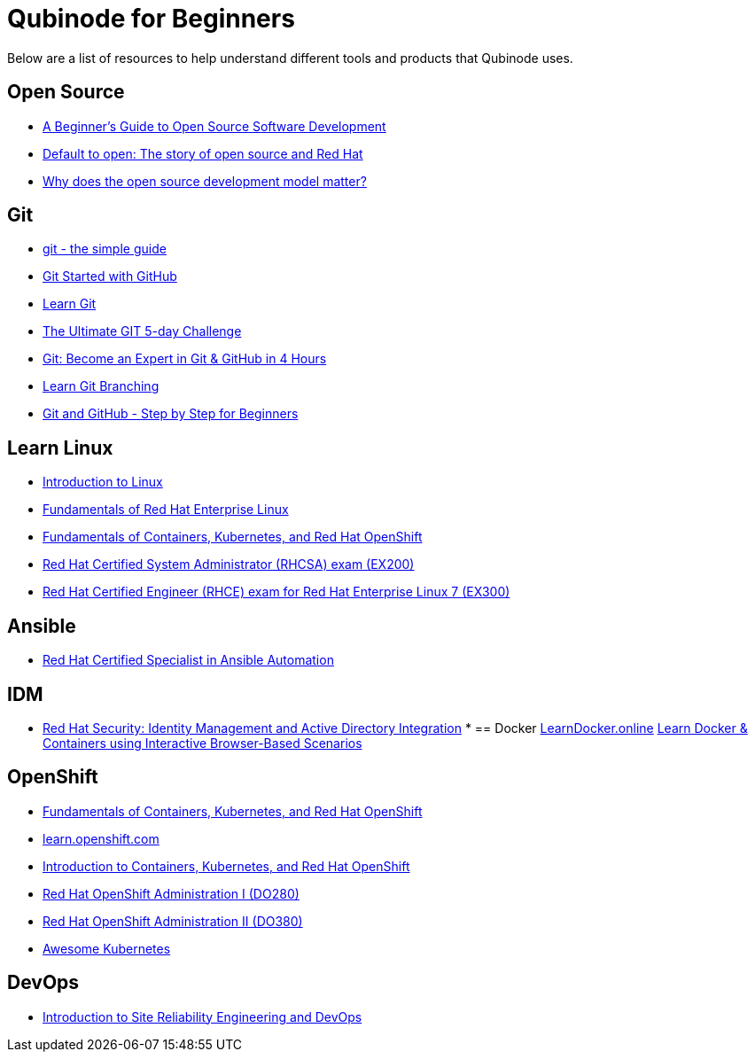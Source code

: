 = Qubinode for Beginners
Below are a list of resources to help understand different tools and products that Qubinode uses.

== Open Source
* link:https://training.linuxfoundation.org/resources/free-courses/beginner-guide-to-oss-development/[A Beginner’s Guide to Open Source Software Development]
* link:https://www.redhat.com/en/about/videos/default-open-story-open-source-and-red-hat[Default to open: The story of open source and Red Hat]
* link:https://www.redhat.com/en/about/videos/why-does-open-source-development-model-matter[Why does the open source development model matter?]


== Git
* link:http://up1.github.io/git-guide/index.html[git - the simple guide]
* link:https://www.udemy.com/course/git-started-with-github/?LSNPUBID=JVFxdTr9V80&ranEAID=JVFxdTr9V80&ranMID=39197&ranSiteID=JVFxdTr9V80-.bZFecwMwT1Q7sID5_zvnw[Git Started with GitHub]
* link:https://www.codecademy.com/learn/learn-git[Learn Git]
* link:https://www.udemy.com/course/the-ultimate-git-5-day-challenge/?LSNPUBID=JVFxdTr9V80&ranEAID=JVFxdTr9V80&ranMID=39197&ranSiteID=JVFxdTr9V80-TNDYYjklBd_4OJ.xrTYC0w[The Ultimate GIT 5-day Challenge]
* link:https://www.udemy.com/course/git-expert-4-hours/?LSNPUBID=JVFxdTr9V80&ranEAID=JVFxdTr9V80&ranMID=39197&ranSiteID=JVFxdTr9V80-PMFh_pACYptdCuqEXKOn2Q[Git: Become an Expert in Git & GitHub in 4 Hours]
* link:https://learngitbranching.js.org/[Learn Git Branching]
* link:https://www.udemy.com/course/git-and-github-step-by-step-for-beginners/?LSNPUBID=JVFxdTr9V80&ranEAID=JVFxdTr9V80&ranMID=39197&ranSiteID=JVFxdTr9V80-Yag1VYn0DmU_zN2oAsj4QQ[Git and GitHub - Step by Step for Beginners]

== Learn Linux
* link:https://training.linuxfoundation.org/resources/free-courses/introduction-to-linux/[Introduction to Linux]
* link:https://www.edx.org/course/fundamentals-of-red-hat-enterprise-linux[Fundamentals of Red Hat Enterprise Linux]
* link:https://www.edx.org/course/fundamentals-of-containers-kubernetes-and-red-hat[Fundamentals of Containers, Kubernetes, and Red Hat OpenShift]
* link:https://www.redhat.com/en/services/training/ex200-red-hat-certified-system-administrator-rhcsa-exam[Red Hat Certified System Administrator (RHCSA) exam (EX200)]
* link:https://www.redhat.com/en/services/training/ex300-red-hat-certified-engineer-rhce-exam-red-hat-enterprise-linux-7[Red Hat Certified Engineer (RHCE) exam for Red Hat Enterprise Linux 7 (EX300)]

== Ansible
* link:https://www.redhat.com/en/services/certification/rhcs-ansible-automation[Red Hat Certified Specialist in Ansible Automation]

== IDM
* link:https://www.redhat.com/en/services/training/rh362-red-hat-security-identity-management-and-active-directory-integration[Red Hat Security: Identity Management and Active Directory Integration]
*
== Docker
link:https://learndocker.online/[LearnDocker.online]
link:https://www.katacoda.com/courses/docker[Learn Docker & Containers using Interactive Browser-Based Scenarios]

== OpenShift
* link:https://www.edx.org/course/fundamentals-of-containers-kubernetes-and-red-hat[Fundamentals of Containers, Kubernetes, and Red Hat OpenShift]
* link:https://learn.openshift.com/[learn.openshift.com]
* link:https://www.redhat.com/en/services/training/do180-introduction-containers-kubernetes-red-hat-openshift[Introduction to Containers, Kubernetes, and Red Hat OpenShift]
* link:https://www.redhat.com/en/services/training/do280-red-hat-openshift-administration-i[Red Hat OpenShift Administration I (DO280)]
* link:https://www.redhat.com/en/services/training/do380-red-hat-openshift-administration-ii-high-availability[Red Hat OpenShift Administration II (DO380)]
* link:https://awesome-kubernetes.readthedocs.io/openshift/[Awesome Kubernetes]

== DevOps
* link:https://training.linuxfoundation.org/resources/free-courses/introduction-to-site-reliability-engineering-and-devops/[Introduction to Site Reliability Engineering and DevOps]
